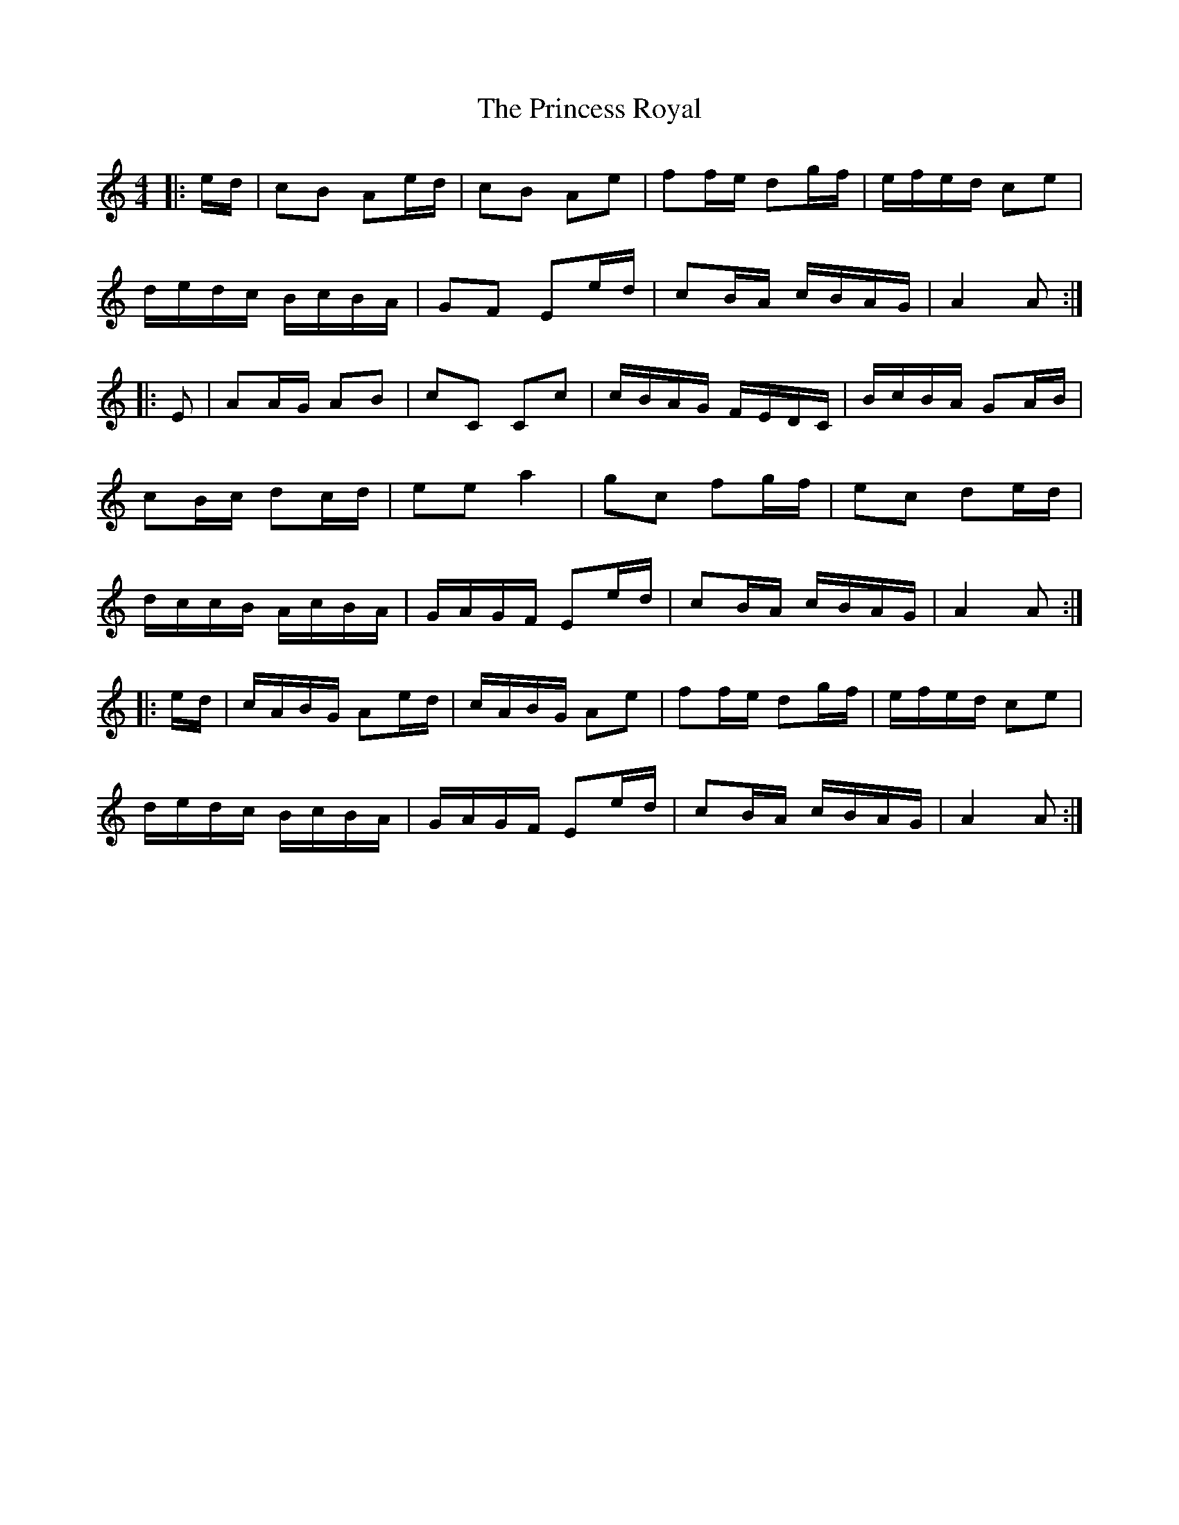 X: 33162
T: Princess Royal, The
R: reel
M: 4/4
K: Aminor
|:e/d/|cB Ae/d/|cB Ae|ff/e/ dg/f/|e/f/e/d/ ce|
d/e/d/c/ B/c/B/A/|GF Ee/d/|cB/A/ c/B/A/G/|A2 A:|
|:E|AA/G/ AB|cC Cc|c/B/A/G/ F/E/D/C/|B/c/B/A/ GA/B/|
cB/c/ dc/d/|ee a2|gc fg/f/|ec de/d/|
d/c/c/B/ A/c/B/A/|G/A/G/F/ Ee/d/|cB/A/ c/B/A/G/|A2 A:|
|:e/d/|c/A/B/G/ Ae/d/|c/A/B/G/ Ae|ff/e/ dg/f/|e/f/e/d/ ce|
d/e/d/c/ B/c/B/A/|G/A/G/F/ Ee/d/|cB/A/ c/B/A/G/|A2 A:|

